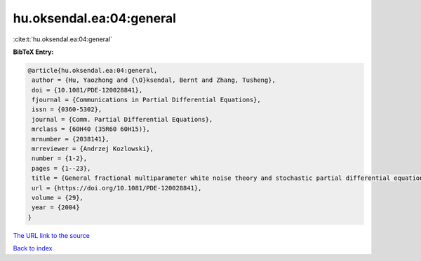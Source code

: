 hu.oksendal.ea:04:general
=========================

:cite:t:`hu.oksendal.ea:04:general`

**BibTeX Entry:**

.. code-block:: bibtex

   @article{hu.oksendal.ea:04:general,
    author = {Hu, Yaozhong and {\O}ksendal, Bernt and Zhang, Tusheng},
    doi = {10.1081/PDE-120028841},
    fjournal = {Communications in Partial Differential Equations},
    issn = {0360-5302},
    journal = {Comm. Partial Differential Equations},
    mrclass = {60H40 (35R60 60H15)},
    mrnumber = {2038141},
    mrreviewer = {Andrzej Kozlowski},
    number = {1-2},
    pages = {1--23},
    title = {General fractional multiparameter white noise theory and stochastic partial differential equations},
    url = {https://doi.org/10.1081/PDE-120028841},
    volume = {29},
    year = {2004}
   }
`The URL link to the source <ttps://doi.org/10.1081/PDE-120028841}>`_


`Back to index <../By-Cite-Keys.html>`_
